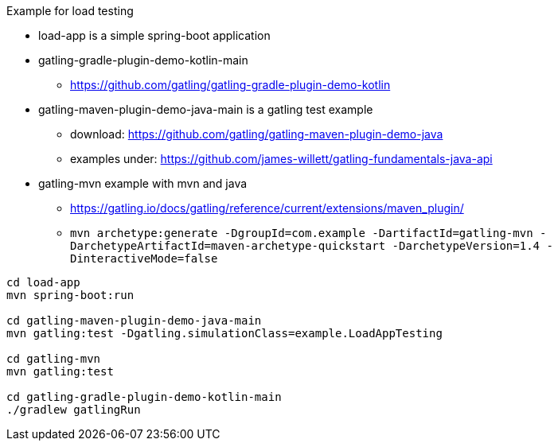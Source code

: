 

Example for load testing


* load-app is a simple spring-boot application
* gatling-gradle-plugin-demo-kotlin-main
** https://github.com/gatling/gatling-gradle-plugin-demo-kotlin
* gatling-maven-plugin-demo-java-main is a gatling test example
** download: https://github.com/gatling/gatling-maven-plugin-demo-java
** examples under: https://github.com/james-willett/gatling-fundamentals-java-api
* gatling-mvn example with mvn and java
**  https://gatling.io/docs/gatling/reference/current/extensions/maven_plugin/
** `mvn archetype:generate -DgroupId=com.example -DartifactId=gatling-mvn -DarchetypeArtifactId=maven-archetype-quickstart -DarchetypeVersion=1.4 -DinteractiveMode=false`

[source,bash]
----
cd load-app
mvn spring-boot:run

cd gatling-maven-plugin-demo-java-main
mvn gatling:test -Dgatling.simulationClass=example.LoadAppTesting

cd gatling-mvn
mvn gatling:test

cd gatling-gradle-plugin-demo-kotlin-main
./gradlew gatlingRun
----
